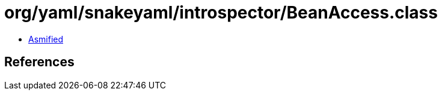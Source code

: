 = org/yaml/snakeyaml/introspector/BeanAccess.class

 - link:BeanAccess-asmified.java[Asmified]

== References

